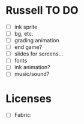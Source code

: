 * Russell TO DO
 - [ ] ink sprite
 - [ ] bg, etc.
 - [ ] grading animation
 - [ ] end game?
 - [ ] slides for screens...
 - [ ] fonts
 - [ ] ink animation?
 - [ ] music/sound?
* Licenses
 - [ ] Fabric: 